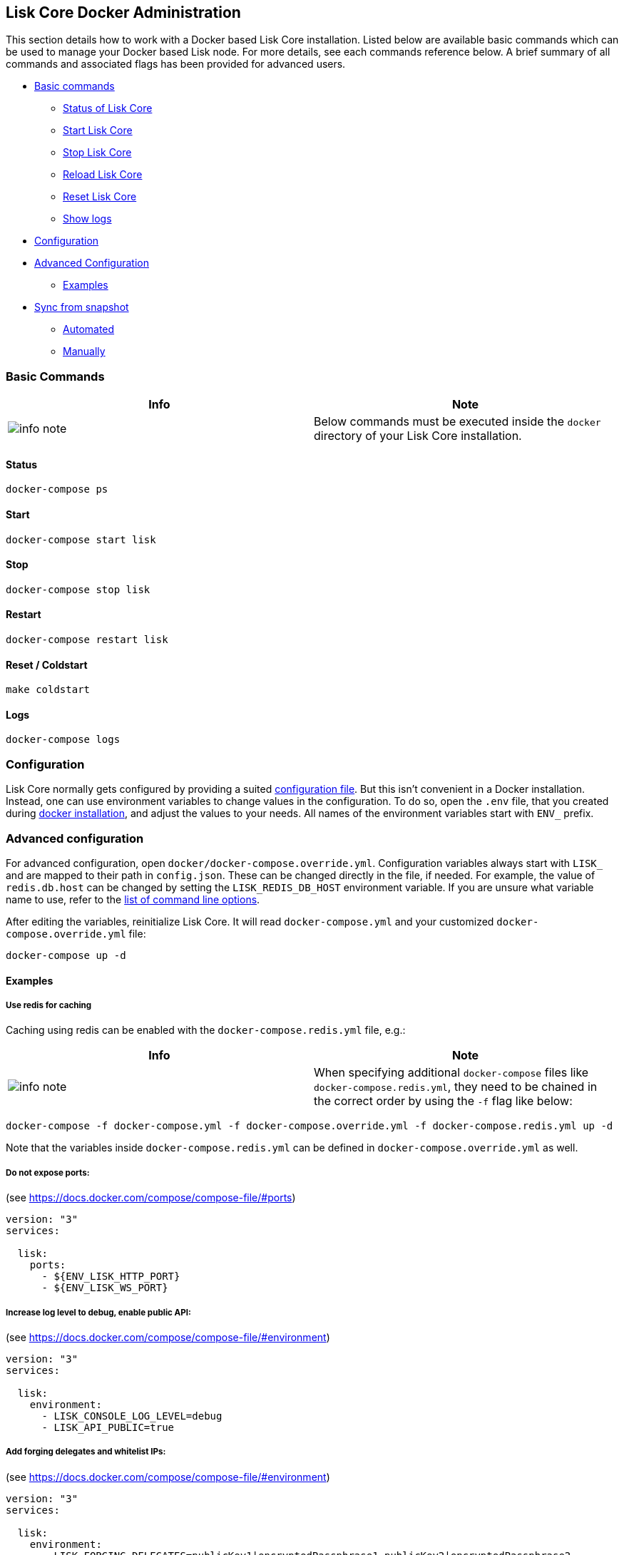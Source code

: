 == Lisk Core Docker Administration

This section details how to work with a Docker based Lisk Core
installation. Listed below are available basic commands which can be
used to manage your Docker based Lisk node. For more details, see each
commands reference below. A brief summary of all commands and associated
flags has been provided for advanced users.

* link:#basic-commands[Basic commands]
** link:#status[Status of Lisk Core]
** link:#start[Start Lisk Core]
** link:#stop[Stop Lisk Core]
** link:#reload[Reload Lisk Core]
** link:#reset--coldstart[Reset Lisk Core]
** link:#logs[Show logs]
* link:#configuration[Configuration]
* link:#advanced-configuration[Advanced Configuration]
** link:#examples[Examples]
* link:#sync-from-snapshot[Sync from snapshot]
** link:#automated[Automated]
** link:#manually[Manually]

=== Basic Commands

[width="100%",cols="50%,50%",options="header",]
|===
|Info |Note
|image:../../../modules/ROOT/assets/info-icon.png[info
note,title="Info Note"] |Below commands must be executed inside the
`+docker+` directory of your Lisk Core installation.
|===

==== Status

[source,bash]
----
docker-compose ps
----

==== Start

[source,bash]
----
docker-compose start lisk
----

==== Stop

[source,bash]
----
docker-compose stop lisk
----

==== Restart

[source,bash]
----
docker-compose restart lisk
----

==== Reset / Coldstart

[source,bash]
----
make coldstart
----

==== Logs

[source,bash]
----
docker-compose logs
----

=== Configuration

Lisk Core normally gets configured by providing a suited
link:../../configuration/configuration.md[configuration file]. But this
isn’t convenient in a Docker installation. Instead, one can use
environment variables to change values in the configuration. To do so,
open the `+.env+` file, that you created during
link:../../../setup/docker/docker.md#installation[docker installation],
and adjust the values to your needs. All names of the environment
variables start with `+ENV_+` prefix.

=== Advanced configuration

For advanced configuration, open `+docker/docker-compose.override.yml+`.
Configuration variables always start with `+LISK_+` and are mapped to
their path in `+config.json+`. These can be changed directly in the
file, if needed. For example, the value of `+redis.db.host+` can be
changed by setting the `+LISK_REDIS_DB_HOST+` environment variable. If
you are unsure what variable name to use, refer to the
link:../source/admin-source.md#command-line-options[list of command line
options].

After editing the variables, reinitialize Lisk Core. It will read
`+docker-compose.yml+` and your customized
`+docker-compose.override.yml+` file:

[source,bash]
----
docker-compose up -d
----

==== Examples

===== Use redis for caching

Caching using redis can be enabled with the `+docker-compose.redis.yml+`
file, e.g.:

[width="100%",cols="50%,50%",options="header",]
|===
|Info |Note
|image:../../../modules/ROOT/assets/info-icon.png[info
note,title="Info Note"] |When specifying additional `+docker-compose+`
files like `+docker-compose.redis.yml+`, they need to be chained in the
correct order by using the `+-f+` flag like below:
|===

[source,bash]
----
docker-compose -f docker-compose.yml -f docker-compose.override.yml -f docker-compose.redis.yml up -d
----

Note that the variables inside `+docker-compose.redis.yml+` can be
defined in `+docker-compose.override.yml+` as well.

===== Do not expose ports:

(see https://docs.docker.com/compose/compose-file/#ports)

....
version: "3"
services:

  lisk:
    ports:
      - ${ENV_LISK_HTTP_PORT}
      - ${ENV_LISK_WS_PORT}
....

===== Increase log level to debug, enable public API:

(see https://docs.docker.com/compose/compose-file/#environment)

....
version: "3"
services:

  lisk:
    environment:
      - LISK_CONSOLE_LOG_LEVEL=debug
      - LISK_API_PUBLIC=true
....

===== Add forging delegates and whitelist IPs:

(see https://docs.docker.com/compose/compose-file/#environment)

....
version: "3"
services:

  lisk:
    environment:
      - LISK_FORGING_DELEGATES=publicKey1|encryptedPassphrase1,publicKey2|encryptedPassphrase2
      - LISK_API_WHITELIST=127.0.0.1,172.17.0.1
      - LISK_FORGING_WHITELIST=127.0.0.1,172.17.0.1
....

=== Sync from snapshot

Syncing from genesis can take a lot of time as the whole blockchain
needs to be downloaded and validated. To accelerate this process, it is
recommended to sync your node from a snapshot. Snapshots are database
dumps of the Blockchain on a certain blockheight. While syncing from a
snapshot, your node will only validate blocks with heigher blockheight
than the one of the used snapshot.

[width="100%",cols="50%,50%",options="header",]
|===
|Info |Note
|image:../../../modules/ROOT/assets/info-icon.png[info
note,title="Info Note"] |Lisk provides
https://downloads.lisk.io/lisk/[official snapshots] that will be used
during automated synching process. If you want to use thirdparty
snapshots make sure they come from a reliable source.
|===

==== Automated

[source,bash]
----
cd lisk/docker  # navigate into docker directory
make coldstart  # will download and restore a blockchain snapshot for you
----

==== Manually

The command block in the example below will perform the process. The URL
can be substituted for another `+blockchain.db.gz+` snapshot file if
desired.

===== Example

For this example we expect the environment variables equal the following
values:

* `+ENV_LISK_NETWORK=mainnet+`
* `+ENV_LISK_DB_DATABASE=lisk+`

[source,bash]
----
cd lisk/docker            # navigate into docker directory
curl --output main_blockchain.db.gz https://downloads.lisk.io/lisk/main/blockchain.db.gz  # download and save the blockchain snapshot
docker-compose up -d      # initialize Lisk and postgreSQL
docker-compose stop lisk  # stop Lisk Core
docker-compose start db   # start postgreSQL
docker-compose -f docker-compose.yml -f docker-compose.make.yml run --rm db-task dropdb --if-exists lisk # drop old database
docker-compose -f docker-compose.yml -f docker-compose.make.yml run --rm db-task createdb lisk           # create fresh database
gzip --decompress --to-stdout main_blockchain.db.gz | docker-compose -f docker-compose.yml -f docker-compose.make.yml run --rm db-task psql >/dev/null # import snapshot into database
docker-compose start lisk # start Lisk container
----
